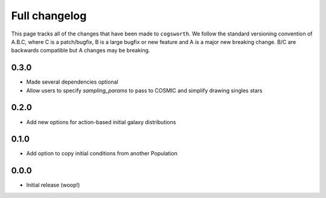 **************
Full changelog
**************

This page tracks all of the changes that have been made to ``cogsworth``. We follow the standard versioning convention of A.B.C, where C is a patch/bugfix, B is a large bugfix or new feature and A is a major new breaking change. B/C are backwards compatible but A changes may be breaking.

0.3.0
=====

- Made several dependencies optional
- Allow users to specify `sampling_params` to pass to COSMIC and simplify drawing singles stars

0.2.0
=====

- Add new options for action-based initial galaxy distributions

0.1.0
=====

- Add option to copy initial conditions from another Population

0.0.0
=====

- Initial release (woop!)